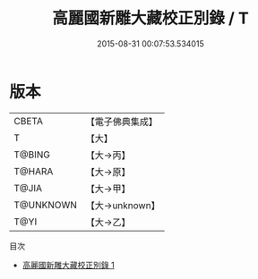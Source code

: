 #+TITLE: 高麗國新雕大藏校正別錄 / T

#+DATE: 2015-08-31 00:07:53.534015
* 版本
 |     CBETA|【電子佛典集成】|
 |         T|【大】     |
 |    T@BING|【大→丙】   |
 |    T@HARA|【大→原】   |
 |     T@JIA|【大→甲】   |
 | T@UNKNOWN|【大→unknown】|
 |      T@YI|【大→乙】   |
目次
 - [[file:KR6s0023_001.txt][高麗國新雕大藏校正別錄 1]]
